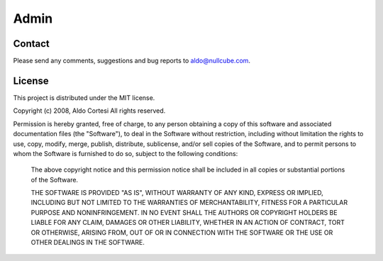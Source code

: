 =====
Admin
=====

Contact
=======

Please send any comments, suggestions and bug reports to aldo@nullcube.com.

.. mailto:aldo@nullcube.com


License
=======

This project is distributed under the MIT license.

Copyright (c) 2008, Aldo Cortesi
All rights reserved.


Permission is hereby granted, free of charge, to any person obtaining a
copy of this software and associated documentation files (the "Software"), to
deal in the Software without restriction, including without limitation the
rights to use, copy, modify, merge, publish, distribute, sublicense, and/or
sell copies of the Software, and to permit persons to whom the Software is
furnished to do so, subject to the following conditions:

  The above copyright notice and this permission notice shall be included in
  all copies or substantial portions of the Software.
  
  THE SOFTWARE IS PROVIDED "AS IS", WITHOUT WARRANTY OF ANY KIND, EXPRESS OR
  IMPLIED, INCLUDING BUT NOT LIMITED TO THE WARRANTIES OF MERCHANTABILITY,
  FITNESS FOR A PARTICULAR PURPOSE AND NONINFRINGEMENT. IN NO EVENT SHALL THE
  AUTHORS OR COPYRIGHT HOLDERS BE LIABLE FOR ANY CLAIM, DAMAGES OR OTHER
  LIABILITY, WHETHER IN AN ACTION OF CONTRACT, TORT OR OTHERWISE, ARISING FROM,
  OUT OF OR IN CONNECTION WITH THE SOFTWARE OR THE USE OR OTHER DEALINGS IN THE
  SOFTWARE.
